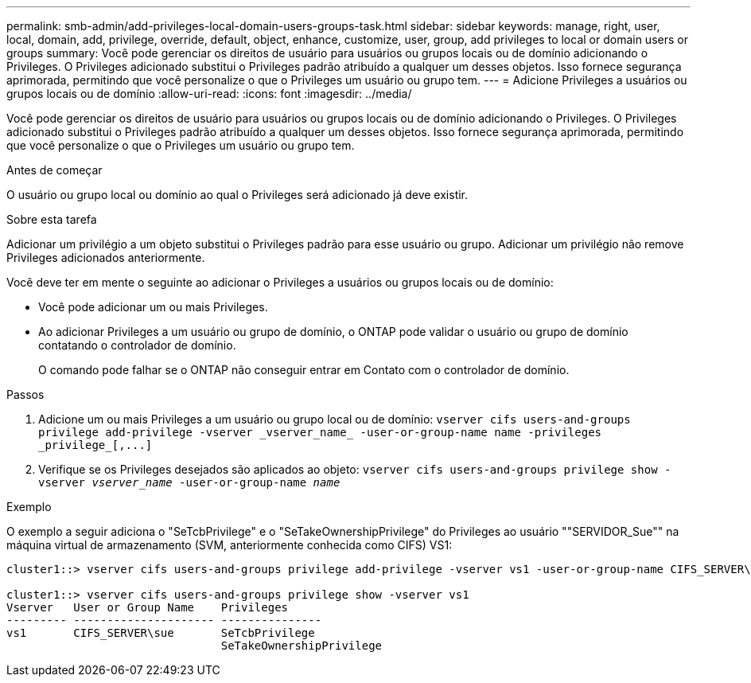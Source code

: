 ---
permalink: smb-admin/add-privileges-local-domain-users-groups-task.html 
sidebar: sidebar 
keywords: manage, right, user, local, domain, add, privilege, override, default, object, enhance, customize, user, group, add privileges to local or domain users or groups 
summary: Você pode gerenciar os direitos de usuário para usuários ou grupos locais ou de domínio adicionando o Privileges. O Privileges adicionado substitui o Privileges padrão atribuído a qualquer um desses objetos. Isso fornece segurança aprimorada, permitindo que você personalize o que o Privileges um usuário ou grupo tem. 
---
= Adicione Privileges a usuários ou grupos locais ou de domínio
:allow-uri-read: 
:icons: font
:imagesdir: ../media/


[role="lead"]
Você pode gerenciar os direitos de usuário para usuários ou grupos locais ou de domínio adicionando o Privileges. O Privileges adicionado substitui o Privileges padrão atribuído a qualquer um desses objetos. Isso fornece segurança aprimorada, permitindo que você personalize o que o Privileges um usuário ou grupo tem.

.Antes de começar
O usuário ou grupo local ou domínio ao qual o Privileges será adicionado já deve existir.

.Sobre esta tarefa
Adicionar um privilégio a um objeto substitui o Privileges padrão para esse usuário ou grupo. Adicionar um privilégio não remove Privileges adicionados anteriormente.

Você deve ter em mente o seguinte ao adicionar o Privileges a usuários ou grupos locais ou de domínio:

* Você pode adicionar um ou mais Privileges.
* Ao adicionar Privileges a um usuário ou grupo de domínio, o ONTAP pode validar o usuário ou grupo de domínio contatando o controlador de domínio.
+
O comando pode falhar se o ONTAP não conseguir entrar em Contato com o controlador de domínio.



.Passos
. Adicione um ou mais Privileges a um usuário ou grupo local ou de domínio: `+vserver cifs users-and-groups privilege add-privilege -vserver _vserver_name_ -user-or-group-name name -privileges _privilege_[,...]+`
. Verifique se os Privileges desejados são aplicados ao objeto: `vserver cifs users-and-groups privilege show -vserver _vserver_name_ ‑user-or-group-name _name_`


.Exemplo
O exemplo a seguir adiciona o "SeTcbPrivilege" e o "SeTakeOwnershipPrivilege" do Privileges ao usuário ""SERVIDOR_Sue"" na máquina virtual de armazenamento (SVM, anteriormente conhecida como CIFS) VS1:

[listing]
----
cluster1::> vserver cifs users-and-groups privilege add-privilege -vserver vs1 -user-or-group-name CIFS_SERVER\sue -privileges SeTcbPrivilege,SeTakeOwnershipPrivilege

cluster1::> vserver cifs users-and-groups privilege show -vserver vs1
Vserver   User or Group Name    Privileges
--------- --------------------- ---------------
vs1       CIFS_SERVER\sue       SeTcbPrivilege
                                SeTakeOwnershipPrivilege
----